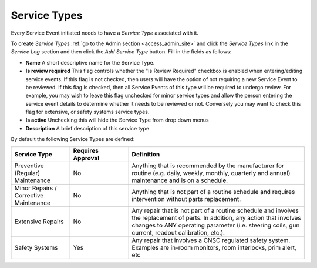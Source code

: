 .. _sl_service_type:

Service Types
=============

Every Service Event initiated needs to have a `Service Type` associated with
it.

To create `Service Types` :ref:`go to the Admin section <access_admin_site>`
and click the `Service Types` link in the `Service Log` section and then click
the `Add Service Type` button.  Fill in the fields as follows:

* **Name** A short descriptive name for the Service Type.
* **Is review required** This flag controls whether the "Is Review Required"
  checkbox is enabled when entering/editing service events.  If this flag is 
  not checked, then users will have the option of not requiring a new Service Event
  to be reviewed.  If this flag is checked, then all Service Events of this type
  will be required to undergo review.  For example, you may wish to leave
  this flag unchecked for minor service types and allow the person entering
  the service event details to determine whether it needs to be reviewed or not. Conversely
  you may want to check this flag for extensive, or safety systems service types.
* **Is active**  Unchecking this will hide the Service Type from drop down menus
* **Description** A brief description of this service type


By default the following Service Types are defined:


.. list-table::
    :header-rows: 1
    :widths: 20 20 60

    * - Service Type
      - Requires Approval
      - Definition

    * - Preventive (Regular) Maintenance
      - No
      - Anything that is recommended by the manufacturer for routine (e.g.
        daily, weekly, monthly, quarterly and annual) maintenance and is on a
        schedule.

    * - Minor Repairs / Corrective Maintenance
      - No
      - Anything that is not part of a routine schedule and requires
        intervention without parts replacement.

    * - Extensive Repairs
      - No
      - Any repair that is not part of a routine schedule and involves the
        replacement of parts.  In addition, any action that involves changes to
        ANY operating parameter (i.e. steering coils, gun current, readout
        calibration, etc.).

    * - Safety Systems
      - Yes
      - Any repair that involves a CNSC regulated safety system. Examples are
        in-room monitors, room interlocks, prim alert, etc

